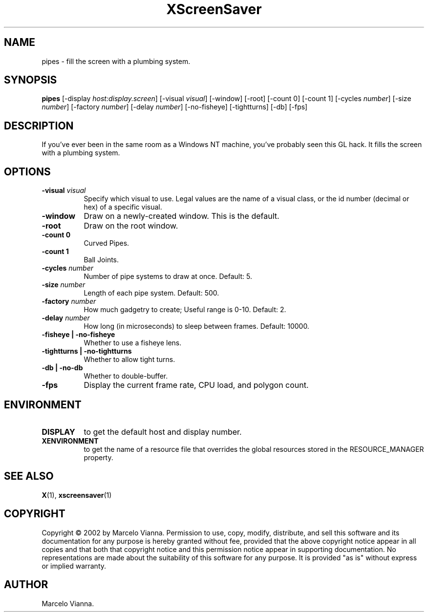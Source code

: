 .TH XScreenSaver 1 "" "X Version 11"
.SH NAME
pipes \- fill the screen with a plumbing system.
.SH SYNOPSIS
.B pipes
[\-display \fIhost:display.screen\fP]
[\-visual \fIvisual\fP]
[\-window]
[\-root]
[-count 0]
[-count 1]
[-cycles \fInumber\fP]
[-size \fInumber\fP]
[-factory \fInumber\fP]
[-delay \fInumber\fP]
[-no-fisheye]
[-tightturns]
[-db]
[-fps]
.SH DESCRIPTION
If you've ever been in the same room as a Windows NT machine, you've
probably seen this GL hack.  It fills the screen with a plumbing system.
.SH OPTIONS
.TP 8
.B \-visual \fIvisual\fP
Specify which visual to use.  Legal values are the name of a visual class,
or the id number (decimal or hex) of a specific visual.
.TP 8
.B \-window
Draw on a newly-created window.  This is the default.
.TP 8
.B \-root
Draw on the root window.
.TP 8
.B \-count 0
Curved Pipes.
.TP 8
.B \-count 1
Ball Joints.
.TP 8
.B \-cycles \fInumber\fP
Number of pipe systems to draw at once.  Default: 5.
.TP 8
.B \-size \fInumber\fP
Length of each pipe system.  Default: 500.
.TP 8
.B \-factory \fInumber\fP
How much gadgetry to create; Useful range is 0-10.  Default: 2.
.TP 8
.B \-delay \fInumber\fP
How long (in microseconds) to sleep between frames.  Default: 10000.
.TP 8
.B \-fisheye | \-no-fisheye
Whether to use a fisheye lens.
.TP 8
.B \-tightturns | \-no-tightturns
Whether to allow tight turns.
.TP 8
.B \-db | \-no-db
Whether to double-buffer.
.TP 8
.B \-fps
Display the current frame rate, CPU load, and polygon count.
.SH ENVIRONMENT
.PP
.TP 8
.B DISPLAY
to get the default host and display number.
.TP 8
.B XENVIRONMENT
to get the name of a resource file that overrides the global resources
stored in the RESOURCE_MANAGER property.
.SH SEE ALSO
.BR X (1),
.BR xscreensaver (1)
.SH COPYRIGHT
Copyright \(co 2002 by Marcelo Vianna.  Permission to use, copy, modify, 
distribute, and sell this software and its documentation for any purpose is 
hereby granted without fee, provided that the above copyright notice appear 
in all copies and that both that copyright notice and this permission notice
appear in supporting documentation.  No representations are made about the 
suitability of this software for any purpose.  It is provided "as is" without
express or implied warranty.
.SH AUTHOR
Marcelo Vianna.

